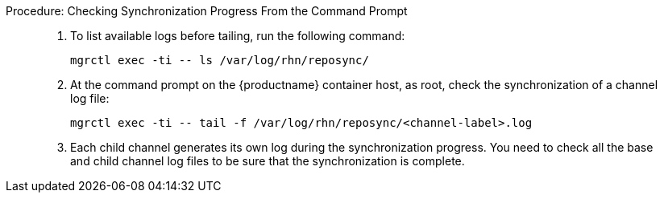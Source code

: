 :description: To monitor synchronization progress from the command prompt on an Server, check the logs of base and child channels for completion.

.Procedure: Checking Synchronization Progress From the Command Prompt
[role=procedure]
_____
. To list available logs before tailing, run the following command:

+

----
mgrctl exec -ti -- ls /var/log/rhn/reposync/
----

+

. At the command prompt on the {productname} container host, as root, check the synchronization of a channel log file:

+

----
mgrctl exec -ti -- tail -f /var/log/rhn/reposync/<channel-label>.log
----

+

. Each child channel generates its own log during the synchronization progress.
  You need to check all the base and child channel log files to be sure that the synchronization is complete.
_____